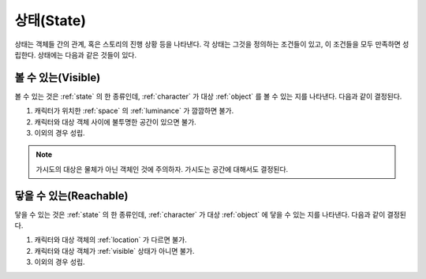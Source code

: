.. _state:

상태(State)
===========

상태는 객체들 간의 관계, 혹은 스토리의 진행 상황 등을 나타낸다. 각 상태는
그것을 정의하는 조건들이 있고, 이 조건들을 모두 만족하면 성립한다.  상태에는
다음과 같은 것들이 있다.


.. _visible:

볼 수 있는(Visible)
---------------

볼 수 있는 것은 :ref:`state` 의 한 종류인데, :ref:`character` 가 대상 :ref:`object`
를 볼 수 있는 지를 나타낸다.  다음과 같이 결정된다.

#. 캐릭터가 위치한 :ref:`space` 의 :ref:`luminance` 가 깜깜하면 불가.
#. 캐릭터와 대상 객체 사이에 불투명한 공간이 있으면 불가.
#. 이외의 경우 성립.

.. note::
   가시도의 대상은 물체가 아닌 객체인 것에 주의하자. 가시도는 공간에 대해서도
   결정된다.


.. _reachable:

닿을 수 있는(Reachable)
-----------------------

닿을 수 있는 것은 :ref:`state` 의 한 종류인데, :ref:`character` 가 대상
:ref:`object` 에 닿을 수 있는 지를 나타낸다. 다음과 같이 결정된다.

#. 캐릭터와 대상 객체의 :ref:`location` 가 다르면 불가.
#. 캐릭터와 대상 객체가 :ref:`visible` 상태가 아니면 불가.
#. 이외의 경우 성립.

